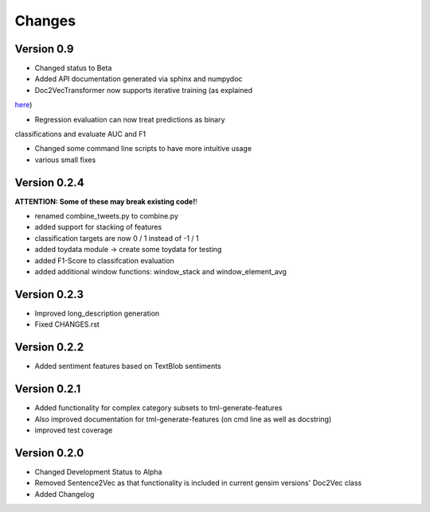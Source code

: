 Changes
=======

Version 0.9
-----------

- Changed status to Beta

- Added API documentation generated via sphinx and numpydoc

- Doc2VecTransformer now supports iterative training (as explained 
`here <http://rare-technologies.com/doc2vec-tutorial/>`_)

- Regression evaluation can now treat predictions as binary 
classifications and evaluate AUC and F1

- Changed some command line scripts to have more intuitive usage

- various small fixes


Version 0.2.4
-------------

**ATTENTION: Some of these may break existing code!**!

- renamed combine_tweets.py to combine.py

- added support for stacking of features

- classification targets are now 0 / 1 instead of -1 / 1

- added toydata module -> create some toydata for testing

- added F1-Score to classifcation evaluation

- added additional window functions: window_stack and window_element_avg

Version 0.2.3
-------------

- Improved long_description generation

- Fixed CHANGES.rst

Version 0.2.2
-------------

- Added sentiment features based on TextBlob sentiments

Version 0.2.1
-------------

- Added functionality for complex category subsets to 
  tml-generate-features

- Also improved documentation for tml-generate-features (on cmd line as
  well as docstring)

- improved test coverage 

Version 0.2.0
-------------

- Changed Development Status to Alpha

- Removed Sentence2Vec as that functionality is included in current 
  gensim versions' Doc2Vec class
  
- Added Changelog
